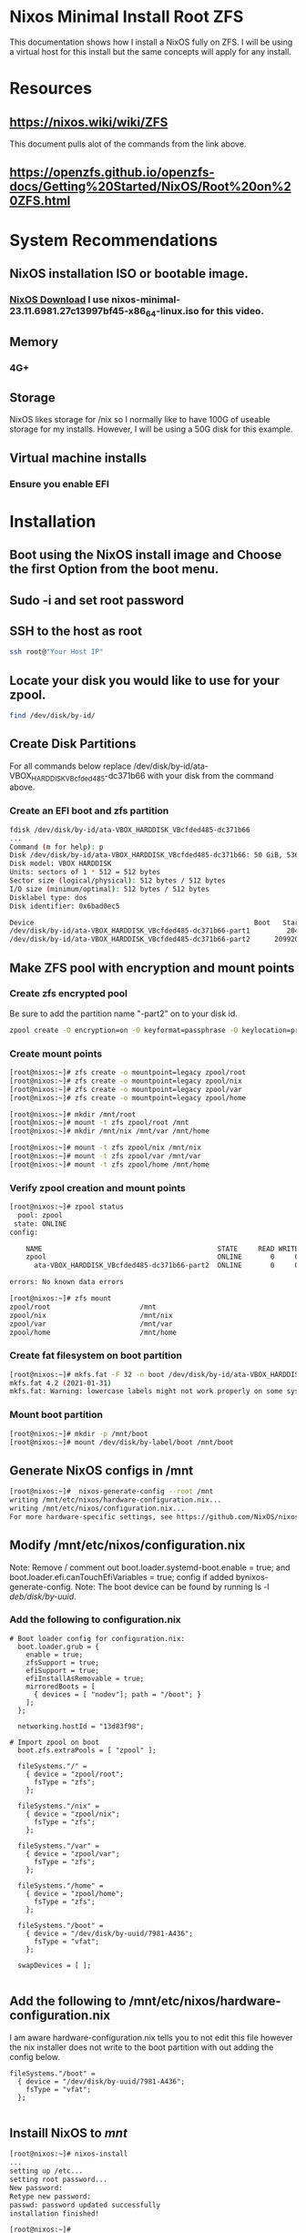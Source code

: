 * Nixos Minimal Install Root ZFS
 This documentation shows how I install a NixOS fully on ZFS. I will be using a virtual host for this install but the same concepts will apply for any install.
 
* Resources
** [[https://nixos.wiki/wiki/ZFS]] 
This document pulls alot of the commands from the link above.
** [[https://openzfs.github.io/openzfs-docs/Getting%20Started/NixOS/Root%20on%20ZFS.html]]

* System Recommendations 
** NixOS installation ISO or bootable image. 
*** [[https://nixos.org/download/][NixOS Download]] I use nixos-minimal-23.11.6981.27c13997bf45-x86_64-linux.iso for this video.
** Memory
*** 4G+
** Storage
NixOS likes storage for /nix so I normally like to have 100G of useable storage for my installs. However, I will be using a 50G disk for this example. 
** Virtual machine installs
*** Ensure you enable EFI

* Installation
** Boot using the NixOS install image and Choose the first Option from the boot menu.
** Sudo -i and set root password
** SSH to the host as root
#+begin_src bash
ssh root@"Your Host IP"
#+end_src
** Locate your disk you would like to use for your zpool.
#+begin_src bash
find /dev/disk/by-id/
#+end_src
** Create Disk Partitions
For all commands below replace /dev/disk/by-id/ata-VBOX_HARDDISK_VBcfded485-dc371b66 with your disk from the command above.
*** Create an EFI boot and zfs partition
#+begin_src bash
fdisk /dev/disk/by-id/ata-VBOX_HARDDISK_VBcfded485-dc371b66
...
Command (m for help): p
Disk /dev/disk/by-id/ata-VBOX_HARDDISK_VBcfded485-dc371b66: 50 GiB, 53687091200 bytes, 104857600 sectors
Disk model: VBOX HARDDISK
Units: sectors of 1 * 512 = 512 bytes
Sector size (logical/physical): 512 bytes / 512 bytes
I/O size (minimum/optimal): 512 bytes / 512 bytes
Disklabel type: dos
Disk identifier: 0x6bad0ec5

Device                                                      Boot   Start       End   Sectors Size Id Type
/dev/disk/by-id/ata-VBOX_HARDDISK_VBcfded485-dc371b66-part1         2048   2099199   2097152   1G ef EFI (FAT-12/16/32)
/dev/disk/by-id/ata-VBOX_HARDDISK_VBcfded485-dc371b66-part2      2099200 104857599 102758400  49G 83 Linux

#+end_src
** Make ZFS pool with encryption and mount points
*** Create zfs encrypted pool
Be sure to add the partition name "-part2" on to your disk id. 
#+begin_src bash
zpool create -O encryption=on -O keyformat=passphrase -O keylocation=prompt -O compression=on -O mountpoint=none -O xattr=sa -O acltype=posixacl -o ashift=12 zpool /dev/disk/by-id/ata-VBOX_HARDDISK_VBcfded485-dc371b66-part2
#+end_src
*** Create mount points
#+begin_src bash
[root@nixos:~]# zfs create -o mountpoint=legacy zpool/root
[root@nixos:~]# zfs create -o mountpoint=legacy zpool/nix
[root@nixos:~]# zfs create -o mountpoint=legacy zpool/var
[root@nixos:~]# zfs create -o mountpoint=legacy zpool/home
 
[root@nixos:~]# mkdir /mnt/root
[root@nixos:~]# mount -t zfs zpool/root /mnt
[root@nixos:~]# mkdir /mnt/nix /mnt/var /mnt/home

[root@nixos:~]# mount -t zfs zpool/nix /mnt/nix
[root@nixos:~]# mount -t zfs zpool/var /mnt/var
[root@nixos:~]# mount -t zfs zpool/home /mnt/home
#+end_src
*** Verify zpool creation and mount points
#+begin_src bash
[root@nixos:~]# zpool status
  pool: zpool
 state: ONLINE
config:

	NAME                                           STATE     READ WRITE CKSUM
	zpool                                          ONLINE       0     0     0
	  ata-VBOX_HARDDISK_VBcfded485-dc371b66-part2  ONLINE       0     0     0

errors: No known data errors

[root@nixos:~]# zfs mount
zpool/root                      /mnt
zpool/nix                       /mnt/nix
zpool/var                       /mnt/var
zpool/home                      /mnt/home
#+end_src
*** Create fat filesystem on boot partition
#+begin_src bash
[root@nixos:~]# mkfs.fat -F 32 -n boot /dev/disk/by-id/ata-VBOX_HARDDISK_VBcfded485-dc371b66-part1
mkfs.fat 4.2 (2021-01-31)
mkfs.fat: Warning: lowercase labels might not work properly on some systems
#+end_src
*** Mount boot partition
#+begin_src bash
[root@nixos:~]# mkdir -p /mnt/boot
[root@nixos:~]# mount /dev/disk/by-label/boot /mnt/boot
#+end_src
** Generate NixOS configs in /mnt
#+begin_src bash
[root@nixos:~]#  nixos-generate-config --root /mnt
writing /mnt/etc/nixos/hardware-configuration.nix...
writing /mnt/etc/nixos/configuration.nix...
For more hardware-specific settings, see https://github.com/NixOS/nixos-hardware.
#+end_src
** Modify /mnt/etc/nixos/configuration.nix
Note: Remove / comment out boot.loader.systemd-boot.enable = true; and boot.loader.efi.canTouchEfiVariables = true; config if added bynixos-generate-config. 
Note: The boot device can be found by running ls -l /deb/disk/by-uuid/.
*** Add the following to configuration.nix
#+begin_src text
# Boot loader config for configuration.nix:
  boot.loader.grub = {
    enable = true;
    zfsSupport = true;
    efiSupport = true;
    efiInstallAsRemovable = true;
    mirroredBoots = [
      { devices = [ "nodev"]; path = "/boot"; }
    ];
  };
  
  networking.hostId = "13d83f98";

# Import zpool on boot
  boot.zfs.extraPools = [ "zpool" ];

  fileSystems."/" =
    { device = "zpool/root";
      fsType = "zfs";
    };

  fileSystems."/nix" =
    { device = "zpool/nix";
      fsType = "zfs";
    };

  fileSystems."/var" =
    { device = "zpool/var";
      fsType = "zfs";
    };

  fileSystems."/home" =
    { device = "zpool/home";
      fsType = "zfs";
    };

  fileSystems."/boot" =
    { device = "/dev/disk/by-uuid/7981-A436"; 
      fsType = "vfat";
    };

  swapDevices = [ ];
  
#+end_src
** Add the following to /mnt/etc/nixos/hardware-configuration.nix
I am aware hardware-configuration.nix tells you to not edit this file however the nix installer does not write to the boot partition with out adding the config below.
#+begin_src text
  fileSystems."/boot" =
    { device = "/dev/disk/by-uuid/7981-A436"; 
      fsType = "vfat";
    };

#+end_src
** Instaill NixOS to /mnt/
#+begin_src bash
[root@nixos:~]# nixos-install
...
setting up /etc...
setting root password...
New password:
Retype new password:
passwd: password updated successfully
installation finished!

[root@nixos:~]#
#+end_src
** Reboot and Test install
#+begin_src bash
[root@nixos:~]# shutdown -h now
#+end_src
